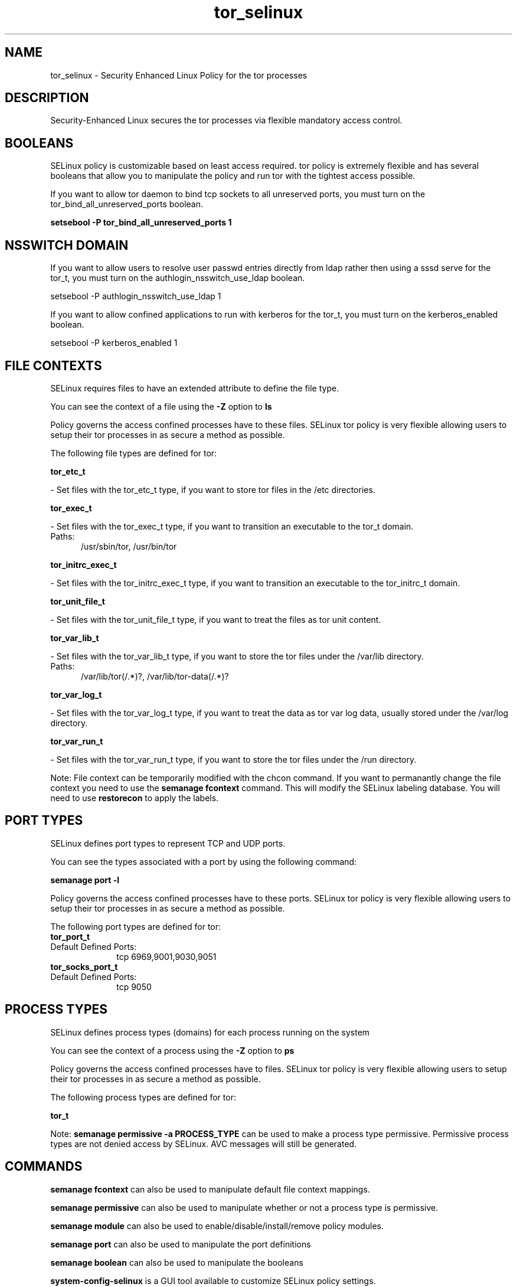 .TH  "tor_selinux"  "8"  "tor" "dwalsh@redhat.com" "tor SELinux Policy documentation"
.SH "NAME"
tor_selinux \- Security Enhanced Linux Policy for the tor processes
.SH "DESCRIPTION"

Security-Enhanced Linux secures the tor processes via flexible mandatory access
control.  

.SH BOOLEANS
SELinux policy is customizable based on least access required.  tor policy is extremely flexible and has several booleans that allow you to manipulate the policy and run tor with the tightest access possible.


.PP
If you want to allow tor daemon to bind tcp sockets to all unreserved ports, you must turn on the tor_bind_all_unreserved_ports boolean.

.EX
.B setsebool -P tor_bind_all_unreserved_ports 1
.EE

.SH NSSWITCH DOMAIN

.PP
If you want to allow users to resolve user passwd entries directly from ldap rather then using a sssd serve for the tor_t, you must turn on the authlogin_nsswitch_use_ldap boolean.

.EX
setsebool -P authlogin_nsswitch_use_ldap 1
.EE

.PP
If you want to allow confined applications to run with kerberos for the tor_t, you must turn on the kerberos_enabled boolean.

.EX
setsebool -P kerberos_enabled 1
.EE

.SH FILE CONTEXTS
SELinux requires files to have an extended attribute to define the file type. 
.PP
You can see the context of a file using the \fB\-Z\fP option to \fBls\bP
.PP
Policy governs the access confined processes have to these files. 
SELinux tor policy is very flexible allowing users to setup their tor processes in as secure a method as possible.
.PP 
The following file types are defined for tor:


.EX
.PP
.B tor_etc_t 
.EE

- Set files with the tor_etc_t type, if you want to store tor files in the /etc directories.


.EX
.PP
.B tor_exec_t 
.EE

- Set files with the tor_exec_t type, if you want to transition an executable to the tor_t domain.

.br
.TP 5
Paths: 
/usr/sbin/tor, /usr/bin/tor

.EX
.PP
.B tor_initrc_exec_t 
.EE

- Set files with the tor_initrc_exec_t type, if you want to transition an executable to the tor_initrc_t domain.


.EX
.PP
.B tor_unit_file_t 
.EE

- Set files with the tor_unit_file_t type, if you want to treat the files as tor unit content.


.EX
.PP
.B tor_var_lib_t 
.EE

- Set files with the tor_var_lib_t type, if you want to store the tor files under the /var/lib directory.

.br
.TP 5
Paths: 
/var/lib/tor(/.*)?, /var/lib/tor-data(/.*)?

.EX
.PP
.B tor_var_log_t 
.EE

- Set files with the tor_var_log_t type, if you want to treat the data as tor var log data, usually stored under the /var/log directory.


.EX
.PP
.B tor_var_run_t 
.EE

- Set files with the tor_var_run_t type, if you want to store the tor files under the /run directory.


.PP
Note: File context can be temporarily modified with the chcon command.  If you want to permanantly change the file context you need to use the 
.B semanage fcontext 
command.  This will modify the SELinux labeling database.  You will need to use
.B restorecon
to apply the labels.

.SH PORT TYPES
SELinux defines port types to represent TCP and UDP ports. 
.PP
You can see the types associated with a port by using the following command: 

.B semanage port -l

.PP
Policy governs the access confined processes have to these ports. 
SELinux tor policy is very flexible allowing users to setup their tor processes in as secure a method as possible.
.PP 
The following port types are defined for tor:

.EX
.TP 5
.B tor_port_t 
.TP 10
.EE


Default Defined Ports:
tcp 6969,9001,9030,9051
.EE

.EX
.TP 5
.B tor_socks_port_t 
.TP 10
.EE


Default Defined Ports:
tcp 9050
.EE
.SH PROCESS TYPES
SELinux defines process types (domains) for each process running on the system
.PP
You can see the context of a process using the \fB\-Z\fP option to \fBps\bP
.PP
Policy governs the access confined processes have to files. 
SELinux tor policy is very flexible allowing users to setup their tor processes in as secure a method as possible.
.PP 
The following process types are defined for tor:

.EX
.B tor_t 
.EE
.PP
Note: 
.B semanage permissive -a PROCESS_TYPE 
can be used to make a process type permissive. Permissive process types are not denied access by SELinux. AVC messages will still be generated.

.SH "COMMANDS"
.B semanage fcontext
can also be used to manipulate default file context mappings.
.PP
.B semanage permissive
can also be used to manipulate whether or not a process type is permissive.
.PP
.B semanage module
can also be used to enable/disable/install/remove policy modules.

.B semanage port
can also be used to manipulate the port definitions

.B semanage boolean
can also be used to manipulate the booleans

.PP
.B system-config-selinux 
is a GUI tool available to customize SELinux policy settings.

.SH AUTHOR	
This manual page was autogenerated by genman.py.

.SH "SEE ALSO"
selinux(8), tor(8), semanage(8), restorecon(8), chcon(1)
, setsebool(8)